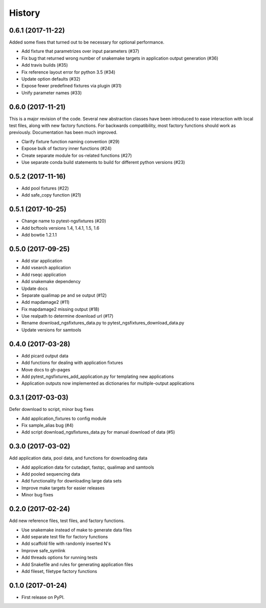 History
=======

0.6.1 (2017-11-22)
------------------

Added some fixes that turned out to be necessary for optional performance.

* Add fixture that parametrizes over input parameters (#37)
* Fix bug that returned wrong number of snakemake targets in application output generation (#36)
* Add travis builds (#35)
* Fix reference layout error for python 3.5 (#34)
* Update option defaults (#32)
* Expose fewer predefined fixtures via plugin (#31)
* Unify parameter names (#33)


0.6.0 (2017-11-21)
------------------

This is a major revision of the code. Several new abstraction classes
have been introduced to ease interaction with local test files, along
with new factory functions. For backwards compatibility, most factory
functions should work as previously. Documentation has been much
improved.

* Clarify fixture function naming convention (#29)
* Expose bulk of factory inner functions (#24)
* Create separate module for os-related functions (#27)
* Use separate conda build statements to build for different python versions (#23)

0.5.2 (2017-11-16)
------------------

* Add pool fixtures (#22)
* Add safe_copy function (#21)

0.5.1 (2017-10-25)
------------------

* Change name to pytest-ngsfixtures (#20)
* Add bcftools versions 1.4, 1.4.1, 1.5, 1.6
* Add bowtie 1.2.1.1

0.5.0 (2017-09-25)
------------------

* Add star application
* Add vsearch application
* Add rseqc application
* Add snakemake dependency
* Update docs

* Separate qualimap pe and se output (#12)
* Add mapdamage2 (#11)
* Fix mapdamage2 missing output (#18)
* Use realpath to determine download url (#17)
* Rename download_ngsfixtures_data.py to pytest_ngsfixtures_download_data.py
* Update versions for samtools

0.4.0 (2017-03-28)
------------------

* Add picard output data
* Add functions for dealing with application fixtures
* Move docs to gh-pages
* Add pytest_ngsfixtures_add_application.py for templating new
  applications
* Application outputs now implemented as dictionaries for
  multiple-output applications


0.3.1 (2017-03-03)
------------------

Defer download to script, minor bug fixes

* Add application_fixtures to config module
* Fix sample_alias bug (#4)
* Add script download_ngsfixtures_data.py for manual download of data (#5)


0.3.0 (2017-03-02)
------------------

Add application data, pool data, and functions for downloading data

* Add application data for cutadapt, fastqc, qualimap and samtools
* Add pooled sequencing data
* Add functionality for downloading large data sets
* Improve make targets for easier releases
* Minor bug fixes


0.2.0 (2017-02-24)
------------------

Add new reference files, test files, and factory functions.

* Use snakemake instead of make to generate data files
* Add separate test file for factory functions
* Add scaffold file with randomly inserted N's
* Improve safe_symlink
* Add threads options for running tests
* Add Snakefile and rules for generating application files
* Add fileset, filetype factory functions


0.1.0 (2017-01-24)
------------------

* First release on PyPI.

